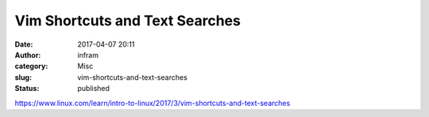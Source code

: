 Vim Shortcuts and Text Searches
###############################
:date: 2017-04-07 20:11
:author: infram
:category: Misc
:slug: vim-shortcuts-and-text-searches
:status: published

https://www.linux.com/learn/intro-to-linux/2017/3/vim-shortcuts-and-text-searches
